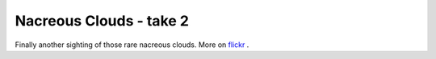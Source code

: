 Nacreous Clouds - take 2
========================

.. articleMetaData::
   :Where: Skien, Norway
   :Date: 20080119 1816 CET
   :Tags: blog, nature, photography, php

.. image:: /images/content/nacreous2.jpg
   :align: center

Finally another sighting of those rare nacreous clouds. More on `flickr`_ .


.. _`flickr`: http://flickr.com/photos/derickrethans/sets/72157603752195727/

